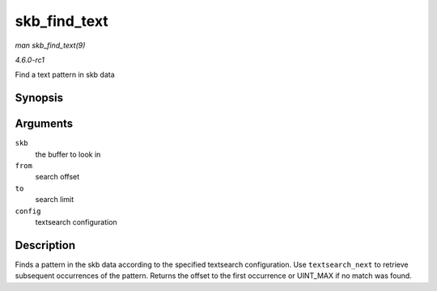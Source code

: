 
.. _API-skb-find-text:

=============
skb_find_text
=============

*man skb_find_text(9)*

*4.6.0-rc1*

Find a text pattern in skb data


Synopsis
========

.. c:function:: unsigned int skb_find_text( struct sk_buff * skb, unsigned int from, unsigned int to, struct ts_config * config )

Arguments
=========

``skb``
    the buffer to look in

``from``
    search offset

``to``
    search limit

``config``
    textsearch configuration


Description
===========

Finds a pattern in the skb data according to the specified textsearch configuration. Use ``textsearch_next`` to retrieve subsequent occurrences of the pattern. Returns the offset
to the first occurrence or UINT_MAX if no match was found.
